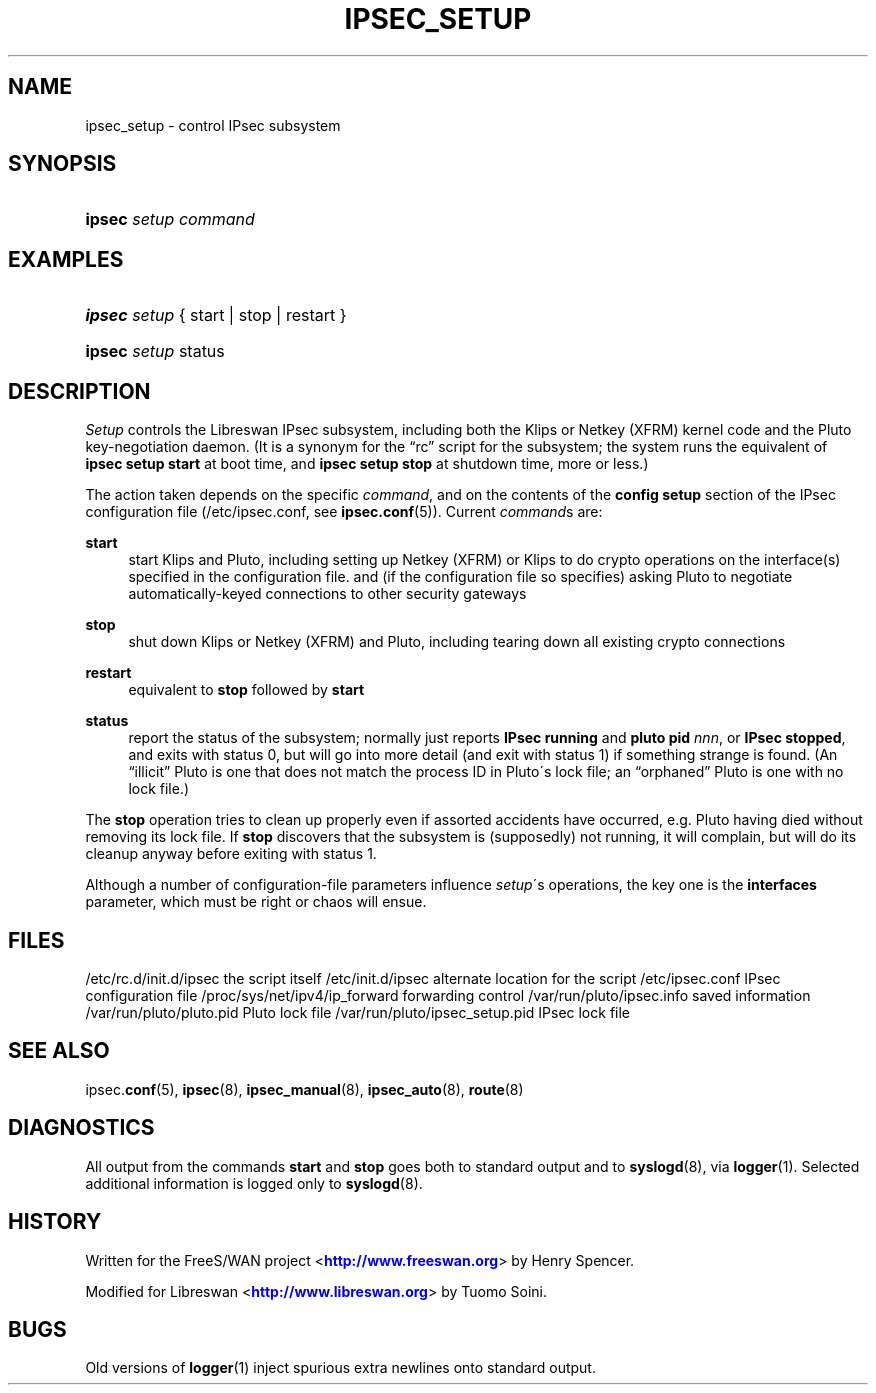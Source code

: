 '\" t
.\"     Title: IPSEC_SETUP
.\"    Author: [FIXME: author] [see http://docbook.sf.net/el/author]
.\" Generator: DocBook XSL Stylesheets v1.75.2 <http://docbook.sf.net/>
.\"      Date: 10/06/2010
.\"    Manual: [FIXME: manual]
.\"    Source: [FIXME: source]
.\"  Language: English
.\"
.TH "IPSEC_SETUP" "8" "10/06/2010" "[FIXME: source]" "[FIXME: manual]"
.\" -----------------------------------------------------------------
.\" * set default formatting
.\" -----------------------------------------------------------------
.\" disable hyphenation
.nh
.\" disable justification (adjust text to left margin only)
.ad l
.\" -----------------------------------------------------------------
.\" * MAIN CONTENT STARTS HERE *
.\" -----------------------------------------------------------------
.SH "NAME"
ipsec_setup \- control IPsec subsystem
.SH "SYNOPSIS"
.HP \w'\fBipsec\fR\ 'u
\fBipsec\fR \fIsetup\fR \fIcommand\fR
.SH "EXAMPLES"
.HP \w'\fBipsec\fR\ 'u
\fBipsec\fR \fIsetup\fR {\ start\ |\ stop\ |\ restart\ }
.HP \w'\fBipsec\fR\ 'u
\fBipsec\fR \fIsetup\fR status
.SH "DESCRIPTION"
.PP
\fISetup\fR
controls the Libreswan IPsec subsystem, including both the Klips or Netkey (XFRM) kernel code and the Pluto key\-negotiation daemon\&. (It is a synonym for the \(lqrc\(rq script for the subsystem; the system runs the equivalent of
\fBipsec setup start\fR
at boot time, and
\fBipsec setup stop\fR
at shutdown time, more or less\&.)
.PP
The action taken depends on the specific
\fIcommand\fR, and on the contents of the
\fBconfig\fR
\fBsetup\fR
section of the IPsec configuration file (/etc/ipsec\&.conf, see
\fBipsec.conf\fR(5))\&. Current
\fIcommand\fRs are:
.PP
\fBstart\fR
.RS 4
start Klips and Pluto, including setting up Netkey (XFRM) or Klips to do crypto operations on the interface(s) specified in the configuration file\&. and (if the configuration file so specifies) asking Pluto to negotiate automatically\-keyed connections to other security gateways
.RE
.PP
\fBstop\fR
.RS 4
shut down Klips or Netkey (XFRM) and Pluto, including tearing down all existing crypto connections
.RE
.PP
\fBrestart\fR
.RS 4
equivalent to
\fBstop\fR
followed by
\fBstart\fR
.RE
.PP
\fBstatus\fR
.RS 4
report the status of the subsystem; normally just reports
\fBIPsec running\fR
and
\fBpluto pid \fR\fInnn\fR, or
\fBIPsec stopped\fR, and exits with status 0, but will go into more detail (and exit with status 1) if something strange is found\&. (An \(lqillicit\(rq Pluto is one that does not match the process ID in Pluto\'s lock file; an \(lqorphaned\(rq Pluto is one with no lock file\&.)
.RE
.PP
The
\fBstop\fR
operation tries to clean up properly even if assorted accidents have occurred, e\&.g\&. Pluto having died without removing its lock file\&. If
\fBstop\fR
discovers that the subsystem is (supposedly) not running, it will complain, but will do its cleanup anyway before exiting with status 1\&.
.PP
Although a number of configuration\-file parameters influence
\fIsetup\fR\'s operations, the key one is the
\fBinterfaces\fR
parameter, which must be right or chaos will ensue\&.
.SH "FILES"
.PP
/etc/rc\&.d/init\&.d/ipsec the script itself
/etc/init\&.d/ipsec alternate location for the script
/etc/ipsec\&.conf IPsec configuration file
/proc/sys/net/ipv4/ip_forward forwarding control
/var/run/pluto/ipsec\&.info saved information
/var/run/pluto/pluto\&.pid Pluto lock file
/var/run/pluto/ipsec_setup\&.pid IPsec lock file
.SH "SEE ALSO"
.PP
ipsec\&.\fBconf\fR(5),
\fBipsec\fR(8),
\fBipsec_manual\fR(8),
\fBipsec_auto\fR(8),
\fBroute\fR(8)
.SH "DIAGNOSTICS"
.PP
All output from the commands
\fBstart\fR
and
\fBstop\fR
goes both to standard output and to
\fBsyslogd\fR(8), via
\fBlogger\fR(1)\&. Selected additional information is logged only to
\fBsyslogd\fR(8)\&.
.SH "HISTORY"
.PP
Written for the FreeS/WAN project <\m[blue]\fBhttp://www\&.freeswan\&.org\fR\m[]> by Henry Spencer\&.
.PP
Modified for Libreswan <\m[blue]\fBhttp://www\&.libreswan\&.org\fR\m[]> by Tuomo Soini\&.
.SH "BUGS"
.PP
Old versions of
\fBlogger\fR(1)
inject spurious extra newlines onto standard output\&.
